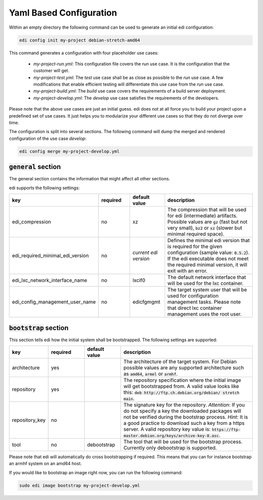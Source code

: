 .. _yaml:

Yaml Based Configuration
------------------------

Within an empty directory the following command can be used to generate an initial edi configuration:

.. code:: bash

 edi config init my-project debian-stretch-amd64


This command generates a configuration with four placeholder use cases:

 - *my-project-run.yml*: This configuration file covers the *run* use case. It is the configuration that the customer
   will get.
 - *my-project-test.yml*: The *test* use case shall be as close as possible to the *run* use case. A few modifications
   that enable efficient testing will differentiate this use case from the *run* use case.
 - *my-project-build.yml*: The *build* use case covers the requirements of a build server deployment.
 - *my-project-develop.yml*: The *develop* use case satisfies the requirements of the developers.

Please note that the above use cases are just an initial guess. edi does not at all force you to build your project
upon a predefined set of use cases. It just helps you to modularize your different use cases so that they do not
diverge over time.

The configuration is split into several sections. The following command will dump the merged and rendered configuration
of the use case *develop*:

.. code:: bash

 edi config merge my-project-develop.yml


:code:`general` section
^^^^^^^^^^^^^^^^^^^^^^^

The general section contains the information that might affect all other sections.

edi supports the following settings:

.. list-table::
   :widths: 15 15 15 55
   :header-rows: 1

   * - key
     - required
     - default value
     - description
   * - edi_compression
     - no
     - xz
     - The compression that will be used for edi (intermediate) artifacts. Possible values are :code:`gz` (fast but not very
       small), :code:`bz2` or :code:`xz` (slower but minimal required space).
   * - edi_required_minimal_edi_version
     - no
     - *current edi version*
     - Defines the minimal edi version that is required for the given configuration (sample value: :code:`0.5.2`). If the edi
       executable does not meet the required minimal version, it will exit with an error.
   * - edi_lxc_network_interface_name
     - no
     - lxcif0
     - The default network interface that will be used for the lxc container.
   * - edi_config_management_user_name
     - no
     - edicfgmgmt
     - The target system user that will be used for configuration management tasks. Please note that direct lxc
       container management uses the root user.

:code:`bootstrap` section
^^^^^^^^^^^^^^^^^^^^^^^^^

This section tells edi how the initial system shall be bootstrapped. The following settings are supported:

.. list-table::
   :widths: 15 15 15 55
   :header-rows: 1

   * - key
     - required
     - default value
     - description
   * - architecture
     - yes
     -
     - The architecture of the target system. For Debian possible values are any supported architecture such as
       :code:`amd64`, :code:`armel` or :code:`armhf`.
   * - repository
     - yes
     -
     - The repository specification where the initial image will get bootstrapped from. A valid value looks like this:
       :code:`deb http://ftp.ch.debian.org/debian/ stretch main`.
   * - repository_key
     - no
     -
     - The signature key for the repository. *Attention*: If you do not specify a key the downloaded packages
       will not be verified during the bootstrap process. *Hint*: It is a good practice to download such a key from a
       https server. A valid repository key value is: :code:`https://ftp-master.debian.org/keys/archive-key-8.asc`.
   * - tool
     - no
     - debootstrap
     - The tool that will be used for the bootstrap process. Currently only debootstrap is supported.

Please note that edi will automatically do cross bootstrapping if required. This means that you can for instance bootstrap
an armhf system on an amd64 host.

If you would like to bootstrap an image right now, you can run the following command:

.. code:: bash

 sudo edi image bootstrap my-project-develop.yml

